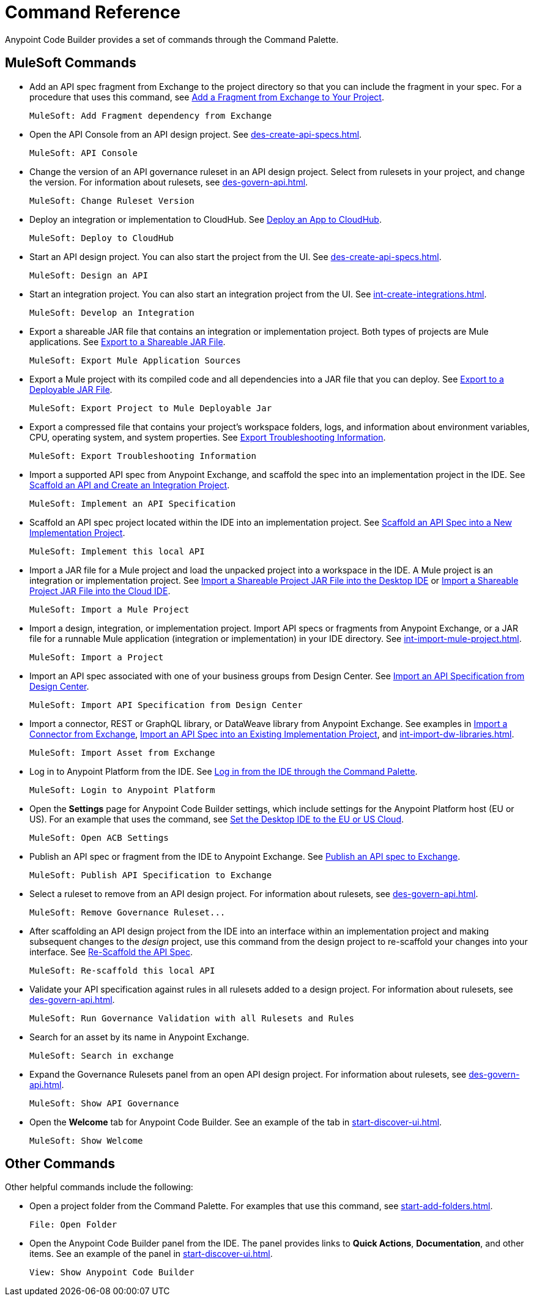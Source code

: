= Command Reference
:rulesets-xref: For information about rulesets, see xref:des-govern-api.adoc[].

Anypoint Code Builder provides a set of commands through the Command Palette. 

== MuleSoft Commands

// recommended change-> Add Fragment Dependency from Exchange
* Add an API spec fragment from Exchange to the project directory so that you can include the fragment in your spec. For a procedure that uses this command, see xref:des-create-api-fragments.adoc#add-fragment-to-project[Add a Fragment from Exchange to Your Project].
+
[source,command]
----
MuleSoft: Add Fragment dependency from Exchange
----

//
//TESTED: 5/20/24 - HIDING: command not in palette for des project
//* `MuleSoft: Add Governance Ruleset Version`
//

* Open the API Console from an API design project. See xref:des-create-api-specs.adoc[].
+
[source,command]
----
MuleSoft: API Console
----

* Change the version of an API governance ruleset in an API design project. Select from rulesets in your project, and change the version. 
//xref to API gov page: 
{rulesets-xref}
+
[source,command]
----
MuleSoft: Change Ruleset Version
----


* Deploy an integration or implementation to CloudHub. See xref:int-deploy-mule-apps.adoc#deploy-an-app-to-cloudhub[Deploy an App to CloudHub].
+
[source,command]
----
MuleSoft: Deploy to CloudHub
----

//
//TESTED: 5/20/24 - HIDING: command resulted in an error
//* `MuleSoft: Delete`
//

* Start an API design project. You can also start the project from the UI. See xref:des-create-api-specs.adoc[].
+
[source,command]
----
MuleSoft: Design an API
----

* Start an integration project. You can also start an integration project from the UI. See xref:int-create-integrations.adoc[].
+
[source,command]
----
MuleSoft: Develop an Integration
----

* Export a shareable JAR file that contains an integration or implementation project. Both types of projects are Mule applications. See xref:int-export-mule-project.adoc#shareable[Export to a Shareable JAR File]. 
+
[source,command]
----
MuleSoft: Export Mule Application Sources
----

// recommended change-> Export Project to Mule Deployable JAR File
* Export a Mule project with its compiled code and all dependencies into a JAR file that you can deploy. See xref:int-export-mule-project.adoc#deployable[Export to a Deployable JAR File].
+
[source,command]
----
MuleSoft: Export Project to Mule Deployable Jar
----

* Export a compressed file that contains your project’s workspace folders, logs, and information about environment variables, CPU, operating system, and system properties. See xref:troubleshooting.adoc#export-troubleshooting-info[Export Troubleshooting Information].
+
[source,command]
----
MuleSoft: Export Troubleshooting Information
----

//
//TESTED: 5/20/24 - HIDING: command not in command palette of int project
//* `MuleSoft: Get a Runtime`
//

* Import a supported API spec from Anypoint Exchange, and scaffold the spec into an implementation project in the IDE. See xref:imp-implement-api-specs.adoc#scaffold-new-integration[Scaffold an API and Create an Integration Project].
+
[source,command]
----
MuleSoft: Implement an API Specification
----

// recommended change-> Implement This Local API
* Scaffold an API spec project located within the IDE into an implementation project. See xref:imp-implement-local-apis.adoc[Scaffold an API Spec into a New Implementation Project]. 
+
[source,command]
----
MuleSoft: Implement this local API
----

* Import a JAR file for a Mule project and load the unpacked project into a workspace in the IDE. A Mule project is an integration or implementation project. See xref:int-import-mule-project.adoc#desktop-project-package[Import a Shareable Project JAR File into the Desktop IDE] or xref:int-import-mule-project.adoc#web-project-package[Import a Shareable Project JAR File into the Cloud IDE].
+
[source,command]
----
MuleSoft: Import a Mule Project
----

//TODO: "runnable Mule application" ok? 
* Import a design, integration, or implementation project. Import API specs or fragments from Anypoint Exchange, or a JAR file for a runnable Mule application (integration or implementation) in your IDE directory. See xref:int-import-mule-project.adoc[].
+
[source,command]
----
MuleSoft: Import a Project
----

* Import an API spec associated with one of your business groups from Design Center. See xref:des-create-api-specs.adoc#import-spec[Import an API Specification from Design Center].
+
[source,command]
----
MuleSoft: Import API Specification from Design Center
----

* Import a connector, REST or GraphQL library, or DataWeave library from Anypoint Exchange. See examples in xref:int-create-integrations.adoc#import-connectors-from-exchange[Import a Connector from Exchange], xref:imp-implement-api-specs.adoc#import-spec-into-project[Import an API Spec into an Existing Implementation Project], and xref:int-import-dw-libraries.adoc[].
+
[source,command]
----
MuleSoft: Import Asset from Exchange
----

// "Login" is a noun. "Log in" is a verb.
// recommended change-> Log In to Anypoint Platform
* Log in to Anypoint Platform from the IDE. See xref:start-acb.adoc#login-ide[Log in from the IDE through the Command Palette].
+
[source,command]
----
MuleSoft: Login to Anypoint Platform
----

//
// TESTED: 5/20/24 - HIDING: NO LONGER AVAILABLE from command palette
//* `MuleSoft: New Mule Configuration File`
//+
//Add a configuration XML file to your integration or implementation project. See xref:int-create-integrations.adoc#create-new-config[Create an Additional Configuration XML File].
//

//TODO: supplemental info in PR: https://github.com/mulesoft/docs-code-builder/pull/256/files (settings doc, questions remain)
// "ACB" is not used as name for product, ok to use?
// recommended change-> Open Anypoint Code Builder Settings
* Open the *Settings* page for Anypoint Code Builder settings, which include settings for the Anypoint Platform host (EU or US). For an example that uses the command, see xref:start-acb.adoc#change-clouds[Set the Desktop IDE to the EU or US Cloud].
+
[source,command]
----
MuleSoft: Open ACB Settings
----

//
// TESTED: 5/20/24 - HIDING: NO LONGER AVAILABLE from command palette
//* `MuleSoft: Project Properties`
//

//
//NOT YET:
//* `MuleSoft: Open Einstein`
//

//
//TESTED: 05/20/24 - HIDING: THROWS AN ERROR IN INT PROJECT, seemed to work in des proj
// reported on ACB Slack channel 01/19/24 
// recommended change-> "text editor" -> "Text Editor"
//* `MuleSoft: Open in text editor`
//+
//Opens an edit view for a project.
//

* Publish an API spec or fragment from the IDE to Anypoint Exchange. See xref:des-publish-api-spec-to-exchange.adoc##publish-spec[Publish an API spec to Exchange].
+
[source,command]
----
MuleSoft: Publish API Specification to Exchange
----

//
//TESTED: 05/20/24 - HIDING: not obvious if anything happens when you try it
//* `MuleSoft: Refresh DataSense Results`
//

//
//TESTED: 05/20/24 - - HIDING: not obvious if anything happens when you try it
//* `MuleSoft: Refresh Projects`
//

* Select a ruleset to remove from an API design project. 
//xref to API gov page: 
{rulesets-xref}
+
[source,command]
----
MuleSoft: Remove Governance Ruleset...
----


// recommended change-> "this local" -> "This Local"
* After scaffolding an API design project from the IDE into an interface within an implementation project and making subsequent changes to the _design_ project, use this command from the design project to re-scaffold your changes into your interface. See xref:imp-implement-local-apis.adoc#rescaffold-api-spec[Re-Scaffold the API Spec].
+
[source,command]
----
MuleSoft: Re-scaffold this local API
----

* Validate your API specification against rules in all rulesets added to a design project. 
//xref to API gov page: 
{rulesets-xref}
+
[source,command]
----
MuleSoft: Run Governance Validation with all Rulesets and Rules
----


//
//TESTED: 05/20/24 - HIDING: don't see it in command palette
//* `MuleSoft: Save and Hot-deploy to Local Runtime`
//

// recommended change-> Search in Anypoint Exchange
* Search for an asset by its name in Anypoint Exchange.
+
[source,command]
----
MuleSoft: Search in exchange
----

//
//TESTED: 5/20/24 - HIDING: COMMAND didn't see in command palette (int project)
//* `MuleSoft: Set Mule Runtime location`
//

* Expand the Governance Rulesets panel from an open API design project. 
//xref to API gov page: 
{rulesets-xref}
+
[source,command]
----
MuleSoft: Show API Governance
----

//
//TESTED: 5/20/24 - HIDING: NOT AVAILABLE (checked int proj with only XML open)
//* `MuleSoft: Show canvas UI`
//
//TESTED: 5/20/24 - HIDING: THROWS ERROR (in popup error msg.)
//* `MuleSoft: Show Component in Canvas UI`
//
//TESTED: 5/20/24 - HIDING: Doesn't show up in command palette
//* `MuleSoft: Show Mule Graphical Mode`
//
//TESTED: 5/20/24  - HIDING: Doesn't show up in command palette from int proj
//recommended change-> Show Project Dependencies
//* `MuleSoft: Show Project dependencies`
//+
//Open the *Project Dependencies* area of the Explorer view for a project. All types of projects can have dependencies. Integration and implementation projects list Java packages in the area. API specification projects list any API fragment dependencies in the area, for example: 
//+
//image::des-api-frag-dependencies.png["Example of API fragments listed in the Project Dependencies area"] 
//+
//The command `Explorer: Focus on Project Dependencies View` also opens this area. 
//

* Open the *Welcome* tab for Anypoint Code Builder. See an example of the tab in xref:start-discover-ui.adoc[].
+
[source,command]
----
MuleSoft: Show Welcome
----

//
//TESTED: 5/20/24 - DID NOT appear in command palette from API design project
//* `MuleSoft: View API Conformance Status on Exchange`
//

== Other Commands

Other helpful commands include the following:

* Open a project folder from the Command Palette. For examples that use this command, see xref:start-add-folders.adoc[].
+
[source,command]
----
File: Open Folder
----


* Open the Anypoint Code Builder panel from the IDE. The panel provides links to *Quick Actions*, *Documentation*, and other items. See an example of the panel in xref:start-discover-ui.adoc[].
+
[source,command]
----
View: Show Anypoint Code Builder
----
